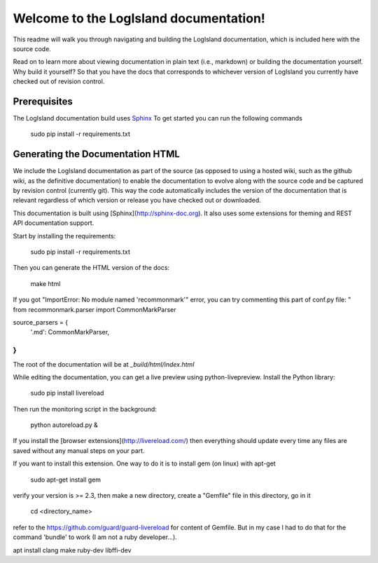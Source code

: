 Welcome to the LogIsland documentation!
=======================================

This readme will walk you through navigating and building the LogIsland documentation, which is included
here with the  source code. 

Read on to learn more about viewing documentation in plain text (i.e., markdown) or building the
documentation yourself. Why build it yourself? So that you have the docs that corresponds to
whichever version of LogIsland you currently have checked out of revision control.

Prerequisites
-------------
The LogIsland documentation build uses `Sphinx <ttp://www.sphinx-doc.org/en/1.5.1/>`_
To get started you can run the following commands

    sudo pip install -r requirements.txt


Generating the Documentation HTML
---------------------------------

We include the LogIsland documentation as part of the source (as opposed to using a hosted wiki, such as
the github wiki, as the definitive documentation) to enable the documentation to evolve along with
the source code and be captured by revision control (currently git). This way the code automatically
includes the version of the documentation that is relevant regardless of which version or release
you have checked out or downloaded.


This documentation is built using [Sphinx](http://sphinx-doc.org). It also uses some extensions for theming and REST API
documentation support.

Start by installing the requirements:

    sudo pip install -r requirements.txt

Then you can generate the HTML version of the docs:

    make html

If you got "ImportError: No module named 'recommonmark'" error, you can try commenting this part of conf.py file:
"
from recommonmark.parser import CommonMarkParser

source_parsers = {
    '.md': CommonMarkParser,
}
"

The root of the documentation will be at `_build/html/index.html`

While editing the documentation, you can get a live preview using python-livepreview. Install the Python library:

    sudo pip install livereload

Then run the monitoring script in the background:

    python autoreload.py &

If you install the [browser extensions](http://livereload.com/) then everything should update every time any files are
saved without any manual steps on your part.

If you want to install this extension. One way to do it is to install gem (on linux) with apt-get

    sudo apt-get install gem

verify your version is >= 2.3, then make a new directory, create a "Gemfile" file in this directory, go in it

    cd <directory_name>

refer to the https://github.com/guard/guard-livereload for content of Gemfile. But in my case I had to do that for
the command 'bundle' to work (I am not a ruby developer...).

apt install clang make ruby-dev libffi-dev
